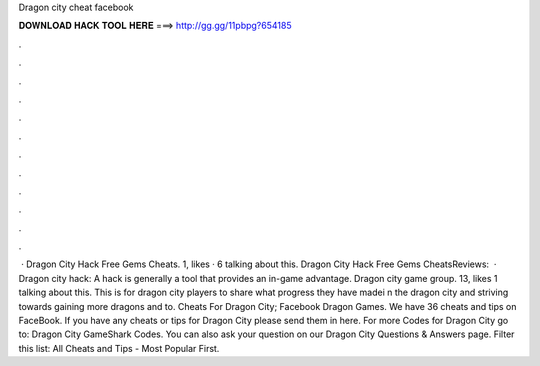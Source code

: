 Dragon city cheat facebook

𝐃𝐎𝐖𝐍𝐋𝐎𝐀𝐃 𝐇𝐀𝐂𝐊 𝐓𝐎𝐎𝐋 𝐇𝐄𝐑𝐄 ===> http://gg.gg/11pbpg?654185

.

.

.

.

.

.

.

.

.

.

.

.

 · Dragon City Hack Free Gems Cheats. 1, likes · 6 talking about this. Dragon City Hack Free Gems CheatsReviews:   · Dragon city hack: A hack is generally a tool that provides an in-game advantage. Dragon city game group. 13, likes 1 talking about this. This is for dragon city players to share what progress they have madei n the dragon city and striving towards gaining more dragons and to. Cheats For Dragon City; Facebook Dragon Games. We have 36 cheats and tips on FaceBook. If you have any cheats or tips for Dragon City please send them in here. For more Codes for Dragon City go to: Dragon City GameShark Codes. You can also ask your question on our Dragon City Questions & Answers page. Filter this list: All Cheats and Tips - Most Popular First.
